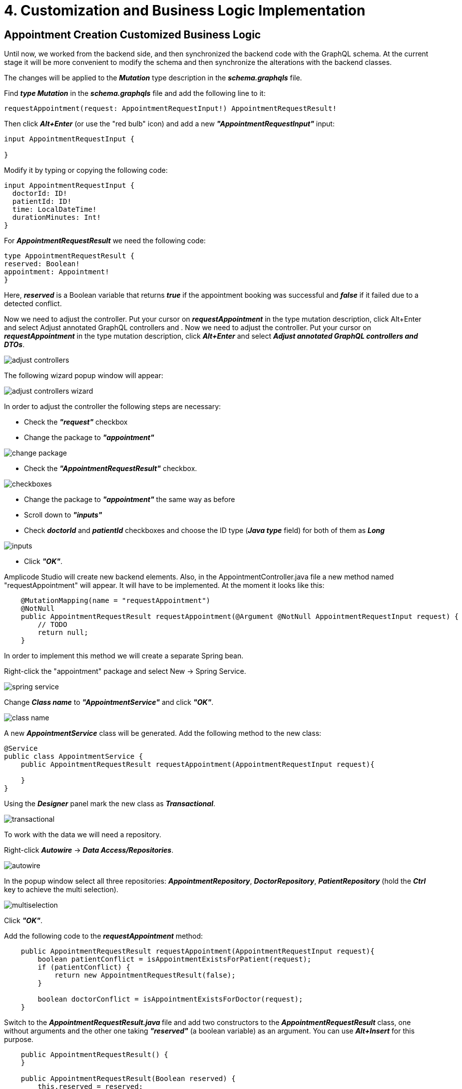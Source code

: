 = 4. Customization and Business Logic Implementation

[[appointment-creation]]
== Appointment Creation Customized Business Logic

Until now, we worked from the backend side, and then synchronized the backend code with the GraphQL schema. At the current stage it will be more convenient to modify the schema and then synchronize the alterations with the backend classes.

The changes will be applied to the *_Mutation_* type description in the *_schema.graphqls_* file.

Find *_type Mutation_* in the *_schema.graphqls_* file and add the following line to it:

[source, java]
requestAppointment(request: AppointmentRequestInput!) AppointmentRequestResult!

Then click *_Alt+Enter_* (or use the "red bulb" icon) and add a new *_"AppointmentRequestInput"_* input:

[source, java]
----
input AppointmentRequestInput {

}
----

Modify it by typing or copying the following code:
[source, java]
----
input AppointmentRequestInput {
  doctorId: ID!
  patientId: ID!
  time: LocalDateTime!
  durationMinutes: Int!
}
----

For *_AppointmentRequestResult_* we need the following code:

[source, java]
----
type AppointmentRequestResult {
reserved: Boolean!
appointment: Appointment!
}
----

Here, *_reserved_* is a Boolean variable that returns *_true_* if the appointment booking was successful and *_false_* if it failed due to a detected conflict.

Now we need to adjust the controller. Put your cursor on *_requestAppointment_* in the type mutation description, click Alt+Enter and select Adjust  annotated GraphQL controllers and .
Now we need to adjust the controller. Put your cursor on *_requestAppointment_* in the type mutation description, click *_Alt+Enter_* and select *_Adjust  annotated GraphQL controllers and DTOs_*.

image::adjust-controllers.png[align=center]

The following wizard popup window will appear:

image::adjust-controllers-wizard.png[align=center]

In order to adjust the controller the following steps are necessary:

 * Check the *_"request"_* checkbox
 * Change the package to *_"appointment"_*

image::change-package.png[align=center]

 * Check the *_"AppointmentRequestResult"_* checkbox.

image::checkboxes.png[align=center]

* Change the package to *_"appointment"_* the same way as before
 * Scroll down to *_"inputs"_*
 * Check *_doctorId_* and *_patientId_* checkboxes and choose the ID type (*_Java type_* field) for both of them as *_Long_*

image::inputs.png[align=center]

 * Click *_"OK"_*.

Amplicode Studio will create new backend elements. Also, in the AppointmentController.java file a new method named "requestAppointment" will appear. It will have to be implemented. At the moment it looks like this:

[source, java]
----
    @MutationMapping(name = "requestAppointment")
    @NotNull
    public AppointmentRequestResult requestAppointment(@Argument @NotNull AppointmentRequestInput request) {
        // TODO
        return null;
    }
----

In order to implement this method we will create a separate Spring bean.

Right-click the "appointment" package and select New -> Spring Service.

image::spring-service.png[align=center]

Change *_Class name_* to *_"AppointmentService"_* and click *_"OK"_*.

image::class-name.png[align=center]

A new *_AppointmentService_* class will be generated. Add the following method to the new class:

[source, java]
----
@Service
public class AppointmentService {
    public AppointmentRequestResult requestAppointment(AppointmentRequestInput request){

    }
}
----

Using the *_Designer_* panel mark the new class as *_Transactional_*.

image::transactional.png[align=center]

To work with the data we will need a repository.

Right-click *_Autowire_* -> *_Data Access/Repositories_*.

image::autowire.png[align=center]

In the popup window select all three repositories: *_AppointmentRepository_*, *_DoctorRepository_*, *_PatientRepository_* (hold the *_Ctrl_* key to achieve the multi selection).

image::multiselection.png[align=center]

Click *_"OK"_*.

Add the following code to the *_requestAppointment_* method:

[source, java]
----
    public AppointmentRequestResult requestAppointment(AppointmentRequestInput request){
        boolean patientConflict = isAppointmentExistsForPatient(request);
        if (patientConflict) {
            return new AppointmentRequestResult(false);
        }

        boolean doctorConflict = isAppointmentExistsForDoctor(request);
    }
----

Switch to the **__AppointmentRequestResult.java __**file and add two constructors to the *_AppointmentRequestResult_* class, one without arguments and the other one taking *_"reserved"_* (a boolean variable) as an argument. You can use *_Alt+Insert_* for this purpose.

[source, java]
----
    public AppointmentRequestResult() {
    }

    public AppointmentRequestResult(Boolean reserved) {
        this.reserved = reserved;
    }
----

Now we can return to the *_requestAppointment_* method and finish writing its code. The final code of the method should look like this:
[source, java]
----
    public AppointmentRequestResult requestAppointment(AppointmentRequestInput request){
        boolean patientConflict = isAppointmentExistsForPatient(request);
        if (patientConflict) {
            return new AppointmentRequestResult(false);
        }

        boolean doctorConflict = isAppointmentExistsForDoctor(request);
        if (doctorConflict) {
            return new AppointmentRequestResult(false);
        }

        Appointment createdAppointment = createNewAppointment(request);
        AppointmentRequestResult result = new AppointmentRequestResult(true);
        result.setAppointment(createdAppointment);
        return result;
    }
----

Click *_Alt+Enter_* on *_"CreateNewAppointment"_* and create the method. The method should have the following code:

[source, java]
----
    private Appointment createNewAppointment(AppointmentRequestInput request) {
        Appointment appointment = new Appointment();
        appointment.setPatient(patientRepository.getReferenceById(request.getPatientId()));
        appointment.setDoctor(doctorRepository.getReferenceById(request.getDoctorId()));
        appointment.setStartTime(request.getTime());
        appointment.setDuration(request.getDurationMinutes());
        appointment.setStatus(Status.PENDING);

        return appointmentRepository.save(appointment);
    }
----

As we can see from the code, this method fills in all attributes of the *_Appointment_* entity with their respective values and saves the repository.

Using *_Alt+Enter_* create methods for *_isAppointmentExistsForPatient_* and *_isAppointmentExistsForDoctor_*. Both methods take one boolean argument (*_reserved_*). Initially, their code should be as follows:

[source, java]
----
    private boolean isAppointmentExistsForPatient(AppointmentRequestInput request) {
        return false;
    }

    private boolean isAppointmentExistsForDoctor(AppointmentRequestInput request) {
        return false;
    }
----

Now we need to implement an algorithm that determines whether the appointment can be booked or not. If the requested appointment has a conflict with an existing appointment either for the doctor or for the patient, the system will reject it and issue a message. Otherwise, the appointment will be created.

Let us take a look at the diagram below:

image::conflicting-appointments.png[align=center]

We can see that a new appointment will conflict with the existing one if the following criteria are met:
the *_startTime_* of the new appointment is less than the *_entTime_* of the existing one and the *_endTime_* of the new appointment is greater than the *_startTime_* of the existing one.  Also, if the existing appointment has the *_"Cancelled"_* status, it cannot create a conflict. We need to check all these conditions in order to decide whether we can accept the requested appointment or have to reject it.

Switch to the AppointmentRepository.java file, select Query -> Cont from the Designer panel and click "Add to Source".

image::query-count.png[align=center]

Name the method: CountConflictsByDoctorAndPeriod. Add conditions:

 * doctor.id -> is
 * And -> status -> in
 * And -> startTime -> LessThanEqual
 * And -> endTime -> GreaterThanEqual

Click *_"OK"_*.

image::query-conditions.png[align=center]

The following code will be generated:

[source, java]
----
public interface AppointmentRepository extends JpaRepository<Appointment, Long>, JpaSpecificationExecutor<Appointment> {
    @Query("""
            select count(a) from Appointment a
            where a.doctor.id = ?1 and a.status in ?2 and a.startTime<= ?3 and a.endTime >= ?4""")
    long countConflictsByDoctorAndPeriod(Long id, Collection<Status> statuses, LocalDateTime startTime, LocalDateTime endTime);
}
----

Repeat exactly the same procedure for *_Patient_*.

For convenience, let us rename *_id_* into *_doctorId_* and *_patientId_*, respectively, *_startTime_* into *_maxStartTime_* and *_endTime_* into *_minEndTime_*.

The resulting code should be as follows:

[source, java]
----
public interface AppointmentRepository extends JpaRepository<Appointment, Long>, JpaSpecificationExecutor<Appointment> {
    @Query("""
            select count(a) from Appointment a
            where a.doctor.id = ?1 and a.status in ?2 and a.startTime <= ?3 and a.endTime >= ?4""")
    long countConflictsByDoctorAndPeriod(Long doctorId, Collection<Status> statuses, LocalDateTime maxStartTime, LocalDateTime minEndTime);

    @Query("""
            select count(a) from Appointment a
            where a.patient.id = ?1 and a.status in ?2 and a.startTime <= ?3 and a.endTime >= ?4""")
    long countConflictsByPatientAndPeriod(Long patientId, Collection<Status> statuses, LocalDateTime maxStartTime, LocalDateTime minEndTime);
}
----

Switch to the *_AppointmentService.java_* file and add the following code:

[source, java]
----
private static final Set<Status> ACTIVE_STATUSES = Set.of(
Status.PENDING,
Status.MISSED,
Status.IN_PROGRESS,
Status.FINISHED
);
----

Now we have everything necessary to complete the *_isAppointmentExistsForDoctor_* method. It will look like this:

[source, java]
----
    private boolean isAppointmentExistsForDoctor(AppointmentRequestInput request) {
        long conflictCount = appointmentRepository.countConflictsByDoctorAndPeriod(
                request.getDoctorId(),
                ACTIVE_STATUSES,
                request.getTime().plusMinutes(request.getDurationMinutes()),
                request.getTime()
        );
        return conflictCount > 0;
    }
----

Similarly, for *_Patient_*, we have:

[source, java]
----
    private boolean isAppointmentExistsForPatient(AppointmentRequestInput request) {
        long conflictCount = appointmentRepository.countConflictsByPatientAndPeriod(
                request.getPatientId(),
                ACTIVE_STATUSES,
                request.getTime().plusMinutes(request.getDurationMinutes()),
                request.getTime()
        );
        return conflictCount > 0;
    }
----

Switch to *_AppointmentController.java_*, autowire the *_requestAppointment_* method (*_Designer_* -> *_Autowire_* -> *_Services_* -> *_OK_*), delete everything from it, then add the following line of code to it:

[source, java]
return appointmentService.requestAppointment(request);

This part of the  business logic is ready. The only thing that can be done to improve it further is to add indexes to speed up interaction with the database when the amount of data grows considerably.

For this purpose we switch to the *_Appointment.java_* file, select *_Indexes_* -> *_Index_* in the *_Designer_* panel and create indexes for *_doctor_id_*, *_patient_id_*, *_start_time_* and *_end_time_* (all separately).

image::index.png[align=center]

The following code will be generated:
[source, java]
----
@Entity
@Table(name = "appointment", indexes = {
        @Index(name = "idx_appointment_doctor_id", columnList = "doctor_id"),
        @Index(name = "idx_appointment_patient_id", columnList = "patient_id"),
        @Index(name = "idx_appointment_start_time", columnList = "start_time"),
        @Index(name = "idx_appointment_end_time", columnList = "end_time")
})
----

Now we need the code for the *_"Cancel"_* functionality that cancels an existing appointment (changes its status to *_"Cancelled"_*).

Switch to the *_schema.graphqls_* file and add the following line to the mutation:

[source, java]
cancelAppointment(id: ID!): Void

Using the "bulb" pictogram image:bulb.png[align=center] activate the adjustment screen for this method. Check the *_"id"_* checkbox, change the type to *_"Long"_* and click *_"OK"_*.

image::adjust-cancel-method.png[align=center]

Switch to *_AppointmentService.java_* to write the *_cancelAppointment_* operation.

[source, java]
public void cancel (Long appointmentId)

Enable "Transactional" in the Designer, then write up the following code:

[source, java]
----
    public void cancel (Long appointmentId) {
        Appointment appointment = appointmentRepository.findById(appointmentId)
                .orElseThrow(EntityNotFoundException::new);
        if(appointment.getStatus() != Status.PENDING) {
            throw new IllegalStateException("Wrong status for appointment " + appointmentId);
        }
        appointment.setStatus(Status.CANCELLED);
        appointmentRepository.save(appointment);
    }
----

Switch to *_AppointmentController.java_*, go to the *_cancelAppointment_* method, remove *_"//TODO"_* and add the following line of code:

[source, java]
      appointmentService.cancel(id);

Implementation of the business logic is completed.


